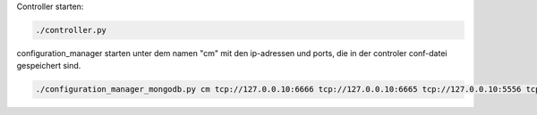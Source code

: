 Controller starten:

.. code::

  ./controller.py

configuration_manager starten unter dem namen "cm" mit den ip-adressen und ports, die in der controler conf-datei gespeichert sind.

.. code::

  ./configuration_manager_mongodb.py cm tcp://127.0.0.10:6666 tcp://127.0.0.10:6665 tcp://127.0.0.10:5556 tcp://127.0.0.10:5555


